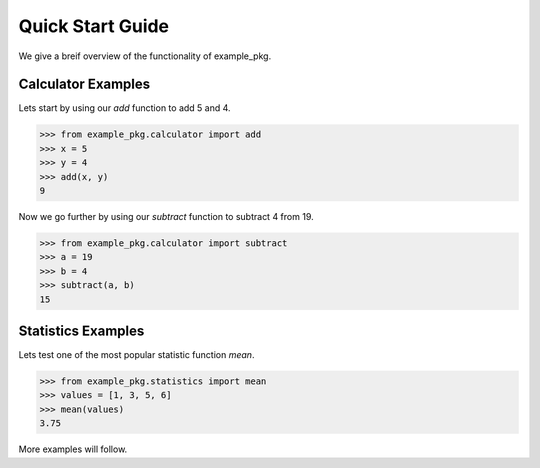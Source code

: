 Quick Start Guide
=================

We give a breif overview of the functionality of example_pkg.

Calculator Examples
*******************

Lets start by using our `add` function to add 5 and 4.

>>> from example_pkg.calculator import add
>>> x = 5
>>> y = 4
>>> add(x, y)
9
	
Now we go further by using our `subtract` function to subtract 4 from 19.

>>> from example_pkg.calculator import subtract
>>> a = 19
>>> b = 4
>>> subtract(a, b)
15

Statistics Examples
*******************

Lets test one of the most popular statistic function `mean`.

>>> from example_pkg.statistics import mean
>>> values = [1, 3, 5, 6]
>>> mean(values)
3.75

More examples will follow.
